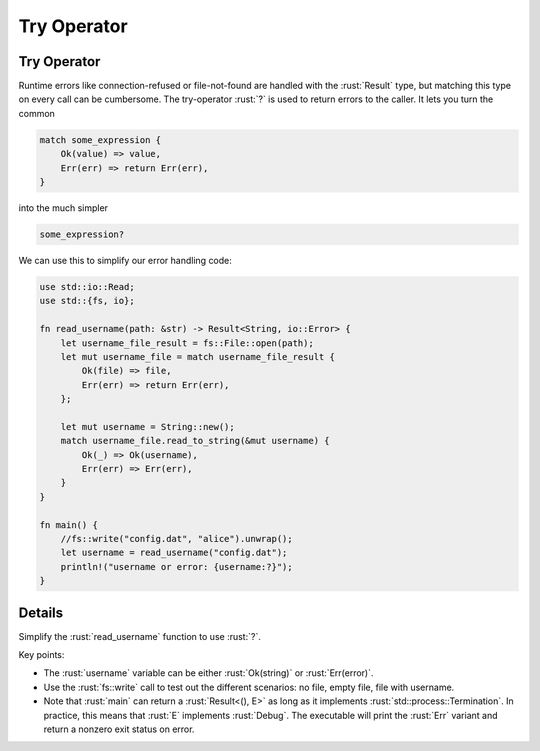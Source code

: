 ==============
Try Operator
==============

--------------
Try Operator
--------------

Runtime errors like connection-refused or file-not-found are handled
with the :rust:`Result` type, but matching this type on every call can be
cumbersome. The try-operator :rust:`?` is used to return errors to the
caller. It lets you turn the common

.. code:: rust

   match some_expression {
       Ok(value) => value,
       Err(err) => return Err(err),
   }

into the much simpler

.. code:: rust

   some_expression?

We can use this to simplify our error handling code:

.. code:: rust

   use std::io::Read;
   use std::{fs, io};

   fn read_username(path: &str) -> Result<String, io::Error> {
       let username_file_result = fs::File::open(path);
       let mut username_file = match username_file_result {
           Ok(file) => file,
           Err(err) => return Err(err),
       };

       let mut username = String::new();
       match username_file.read_to_string(&mut username) {
           Ok(_) => Ok(username),
           Err(err) => Err(err),
       }
   }

   fn main() {
       //fs::write("config.dat", "alice").unwrap();
       let username = read_username("config.dat");
       println!("username or error: {username:?}");
   }

---------
Details
---------

Simplify the :rust:`read_username` function to use :rust:`?`.

Key points:

-  The :rust:`username` variable can be either :rust:`Ok(string)` or
   :rust:`Err(error)`.
-  Use the :rust:`fs::write` call to test out the different scenarios: no
   file, empty file, file with username.
-  Note that :rust:`main` can return a :rust:`Result<(), E>` as long as it
   implements :rust:`std::process::Termination`. In practice, this means
   that :rust:`E` implements :rust:`Debug`. The executable will print the
   :rust:`Err` variant and return a nonzero exit status on error.
